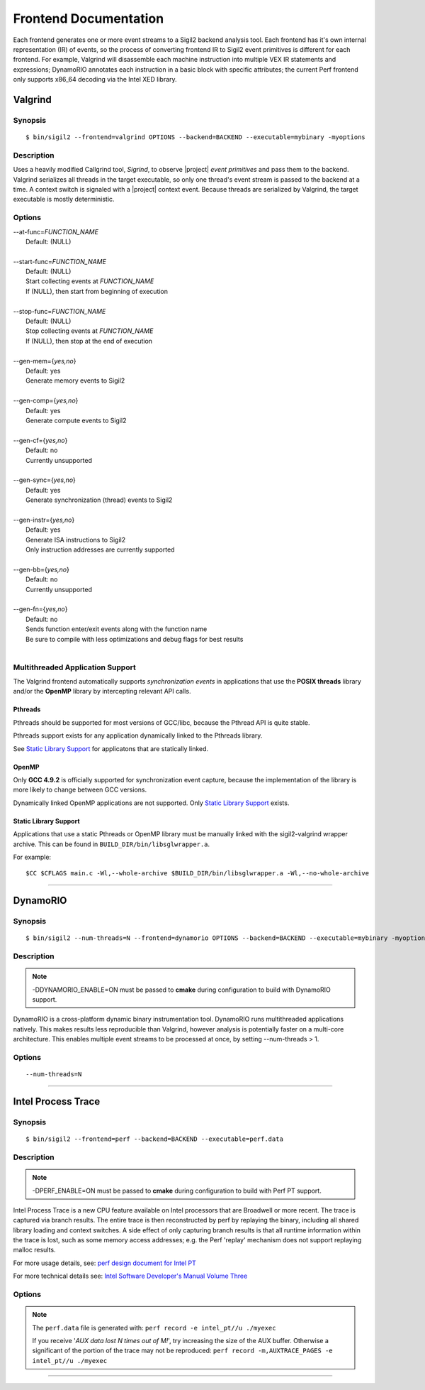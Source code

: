 Frontend Documentation
======================

Each frontend generates one or more event streams to a Sigil2 backend analysis
tool. Each frontend has it's own internal representation (IR) of events, so the process
of converting frontend IR to Sigil2 event primitives is different for each frontend.
For example, Valgrind will disassemble each machine instruction into multiple VEX IR
statements and expressions;
DynamoRIO annotates each instruction in a basic block with specific attributes;
the current Perf frontend only supports x86_64 decoding via the Intel XED library.


Valgrind
--------

Synopsis
^^^^^^^^

::

$ bin/sigil2 --frontend=valgrind OPTIONS --backend=BACKEND --executable=mybinary -myoptions

Description
^^^^^^^^^^^

Uses a heavily modified Callgrind tool, *Sigrind*, to observe |project| *event
primitives* and pass them to the backend.  Valgrind serializes all threads in
the target executable, so only one thread's event stream is passed to the
backend at a time. A context switch is signaled with a |project| context event.
Because threads are serialized by Valgrind, the target executable is mostly
deterministic.

Options
^^^^^^^

| --at-func=\ `FUNCTION_NAME`
|   Default: (NULL)
|
| --start-func=\ `FUNCTION_NAME`
|   Default: (NULL)
|   Start collecting events at `FUNCTION_NAME`
|   If (NULL), then start from beginning of execution
|
| --stop-func=\ `FUNCTION_NAME`
|   Default: (NULL)
|   Stop collecting events at `FUNCTION_NAME`
|   If (NULL), then stop at the end of execution
|
| --gen-mem={`yes,no`}
|   Default: yes
|   Generate memory events to Sigil2
|
| --gen-comp={`yes,no`}
|   Default: yes
|   Generate compute events to Sigil2
|
| --gen-cf={`yes,no`}
|   Default: no
|   Currently unsupported
|
| --gen-sync={`yes,no`}
|   Default: yes
|   Generate synchronization (thread) events to Sigil2
|
| --gen-instr={`yes,no`}
|   Default: yes
|   Generate ISA instructions to Sigil2
|   Only instruction addresses are currently supported
|
| --gen-bb={`yes,no`}
|   Default: no
|   Currently unsupported
|
| --gen-fn={`yes,no`}
|   Default: no
|   Sends function enter/exit events along with the function name
|   Be sure to compile with less optimizations and debug flags for best results
|


Multithreaded Application Support
^^^^^^^^^^^^^^^^^^^^^^^^^^^^^^^^^

The Valgrind frontend automatically supports *synchronization events* in
applications that use the **POSIX threads** library and/or the **OpenMP**
library by intercepting relevant API calls.

Pthreads
~~~~~~~~

Pthreads should be supported for most versions of GCC/libc, because the Pthread
API is quite stable.

Pthreads support exists for any application dynamically linked to the Pthreads
library.

See `Static Library Support`_ for applicatons that are statically linked.

OpenMP
~~~~~~

Only **GCC 4.9.2** is officially supported for synchronization event capture,
because the implementation of the library is more likely to change between GCC versions.

Dynamically linked OpenMP applications are not supported.
Only `Static Library Support`_ exists.

Static Library Support
~~~~~~~~~~~~~~~~~~~~~~

Applications that use a static Pthreads or OpenMP library must be manually linked with the
sigil2-valgrind wrapper archive.
This can be found in ``BUILD_DIR/bin/libsglwrapper.a``.

For example: ::

$CC $CFLAGS main.c -Wl,--whole-archive $BUILD_DIR/bin/libsglwrapper.a -Wl,--no-whole-archive

----

DynamoRIO
---------

Synopsis
^^^^^^^^

::

$ bin/sigil2 --num-threads=N --frontend=dynamorio OPTIONS --backend=BACKEND --executable=mybinary -myoptions

Description
^^^^^^^^^^^

.. note:: -DDYNAMORIO_ENABLE=ON must be passed to **cmake** during configuration to
          build with DynamoRIO support.

DynamoRIO is a cross-platform dynamic binary instrumentation tool. DynamoRIO runs multithreaded
applications natively. This makes results less reproducible than Valgrind, however analysis is
potentially faster on a multi-core architecture. This enables multiple event streams to be
processed at once, by setting --num-threads > 1.

Options
^^^^^^^

.. todo:: options

::

  --num-threads=N


----

Intel Process Trace
-------------------

Synopsis
^^^^^^^^

::

$ bin/sigil2 --frontend=perf --backend=BACKEND --executable=perf.data

Description
^^^^^^^^^^^

.. note:: -DPERF_ENABLE=ON must be passed to **cmake** during configuration to
          build with Perf PT support.

Intel Process Trace is a new CPU feature available on Intel processors that are
Broadwell or more recent. The trace is captured via branch results. The entire
trace is then reconstructed by perf by replaying the binary, including all shared
library loading and context switches. A side effect of only capturing branch results
is that all runtime information within the trace is lost, such as some memory access
addresses; e.g. the Perf 'replay' mechanism does not support replaying malloc results.

For more usage details, see: `perf design document for Intel PT`_

For more technical details see: `Intel Software Developer's Manual Volume Three`_

.. _perf design document for Intel PT:
   https://github.com/torvalds/linux/blob/master/tools/perf/Documentation/intel-pt.txt

.. _Intel Software Developer's Manual Volume Three:
   https://software.intel.com/en-us/articles/intel-sdm

Options
^^^^^^^

.. note:: The ``perf.data`` file is generated with: ``perf record -e intel_pt//u ./myexec``

          If you receive '*AUX data lost N times out of M!*', try increasing the size of the AUX
          buffer. Otherwise a significant of the portion of the trace may not be reproduced:
          ``perf record -m,AUXTRACE_PAGES -e intel_pt//u ./myexec``

.. todo:: options

----
